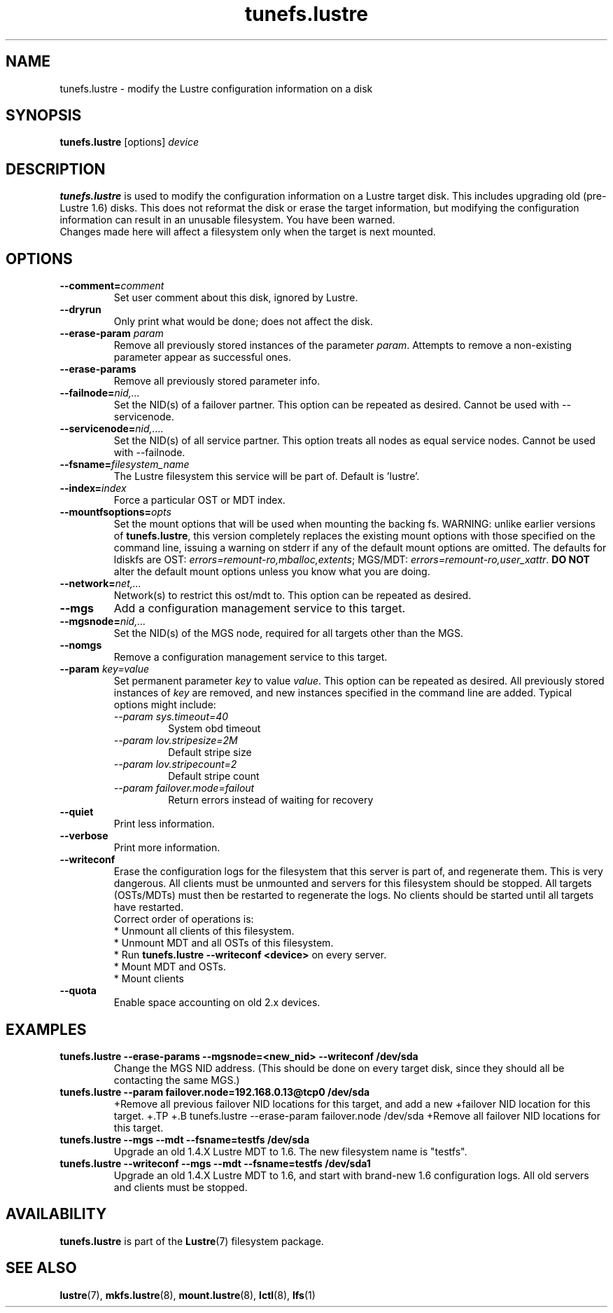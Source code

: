 .\" -*- nroff -*-
.\" Copyright (c) 2007, 2010, Oracle and/or its affiliates. All rights reserved.
.\"
.\" Copyright (c) 2011, 2012, Intel Corporation.
.\"
.\" This file may be copied under the terms of the GNU Public License, v2.
.\"
.TH tunefs.lustre 8 "2008 Mar 15" Lustre "configuration utilities"
.SH NAME
tunefs.lustre \- modify the Lustre configuration information on a disk
.SH SYNOPSIS
.br
.B tunefs.lustre
[options] 
.I device
.br
.SH DESCRIPTION
.B tunefs.lustre
is used to modify the configuration information on a Lustre target
disk. This includes upgrading old (pre-Lustre 1.6) disks.  This does not
reformat the disk or erase the target information, but modifying the
configuration information can result in an unusable filesystem.  You have
been warned.
.br
Changes made here will affect a filesystem only when the target is next
mounted.

.SH OPTIONS
.TP
.BI \--comment= comment
Set user comment about this disk, ignored by Lustre.
.TP
.BI \--dryrun
Only print what would be done; does not affect the disk.
.TP
.BI \--erase-param " param"
Remove all previously stored instances of the parameter \fIparam\fR. Attempts
to remove a non-existing parameter appear as successful ones.
.TP
.BI \--erase-params
Remove all previously stored parameter info.
.TP
.BI \--failnode= nid,...  
Set the NID(s) of a failover partner. This option can be repeated as desired.
Cannot be used with --servicenode.
.TP
.BI \--servicenode= nid,....
Set the NID(s) of all service partner. This option treats all nodes as equal
service nodes. Cannot be used with --failnode.
.TP
.BI \--fsname= filesystem_name  
The Lustre filesystem this service will be part of.  Default is 'lustre'.
.TP
.BI \--index= index
Force a particular OST or MDT index.
.TP
.BI \--mountfsoptions= opts
Set  the mount options that will be used when mounting the backing fs.
WARNING: unlike earlier versions of \fBtunefs.lustre\fR,  this version
completely replaces the existing mount options with those specified on
the command line, issuing a warning  on  stderr  if any  of the default
mount options are omitted.  The defaults for ldiskfs  are
OST: \fIerrors=remount-ro,mballoc,extents\fR;
MGS/MDT: \fIerrors=remount-ro,user_xattr\fR.
\fBDO NOT\fR alter the default mount options unless you know what you are doing.
.TP
.BI \--network= net,...
Network(s) to restrict this ost/mdt to. This option can be repeated as desired.
.TP
.BI \--mgs
Add a configuration management service to this target.
.TP
.BI \--mgsnode= nid,...  
Set the NID(s) of the MGS node, required for all targets other than the MGS.
.TP
.BI \--nomgs
Remove a configuration management service to this target.
.TP
.BI \--param " key=value"
Set permanent parameter
.I key
to value
.IR value .
This option can be repeated as desired. All previously stored instances of
.IR key
are removed, and new instances specified in the command line are added.
Typical options might include:
.RS
.I \--param sys.timeout=40
.RS
System obd timeout
.RE
.I \--param lov.stripesize=2M
.RS
Default stripe size
.RE
.I \--param lov.stripecount=2
.RS
Default stripe count
.RE
.I \--param failover.mode=failout
.RS
Return errors instead of waiting for recovery
.RE
.RE
.TP
.BI \--quiet
Print less information.
.TP
.BI \--verbose
Print more information.
.TP
.BI \--writeconf
Erase the configuration logs for the filesystem that this server is part of, and regenerate them. This is very dangerous.  All clients must be unmounted and servers for this filesystem should be stopped.  
All targets (OSTs/MDTs) must then be restarted to regenerate the logs. 
No clients should be started until all targets have restarted.
.br
Correct order of operations is:
.br
* Unmount all clients of this filesystem.
.br
* Unmount MDT and all OSTs of this filesystem.
.br
* Run \fBtunefs.lustre --writeconf <device>\fR on every server.
.br
* Mount MDT and OSTs.
.br
* Mount clients
.TP
.BI \--quota
Enable space accounting on old 2.x devices.

.SH EXAMPLES
.TP
.B tunefs.lustre --erase-params --mgsnode=<new_nid> --writeconf /dev/sda
Change the MGS NID address. (This should be done on every target disk,
since they should all be contacting the same MGS.)
.TP
.B tunefs.lustre --param "failover.node=192.168.0.13@tcp0" /dev/sda
+Remove all previous failover NID locations for this target, and add a new
+failover NID location for this target.
+.TP
+.B tunefs.lustre --erase-param failover.node /dev/sda
+Remove all failover NID locations for this target.
.TP
.B tunefs.lustre --mgs --mdt --fsname=testfs /dev/sda
Upgrade an old 1.4.X Lustre MDT to 1.6. The new filesystem name is "testfs". 
.TP
.B tunefs.lustre --writeconf --mgs --mdt --fsname=testfs /dev/sda1
Upgrade an old 1.4.X Lustre MDT to 1.6, and start with brand-new 1.6
configuration logs. All old servers and clients must be stopped.

.SH AVAILABILITY
.B tunefs.lustre
is part of the 
.BR Lustre (7) 
filesystem package.
.SH SEE ALSO
.BR lustre (7),
.BR mkfs.lustre (8),
.BR mount.lustre (8),
.BR lctl (8),
.BR lfs (1)
